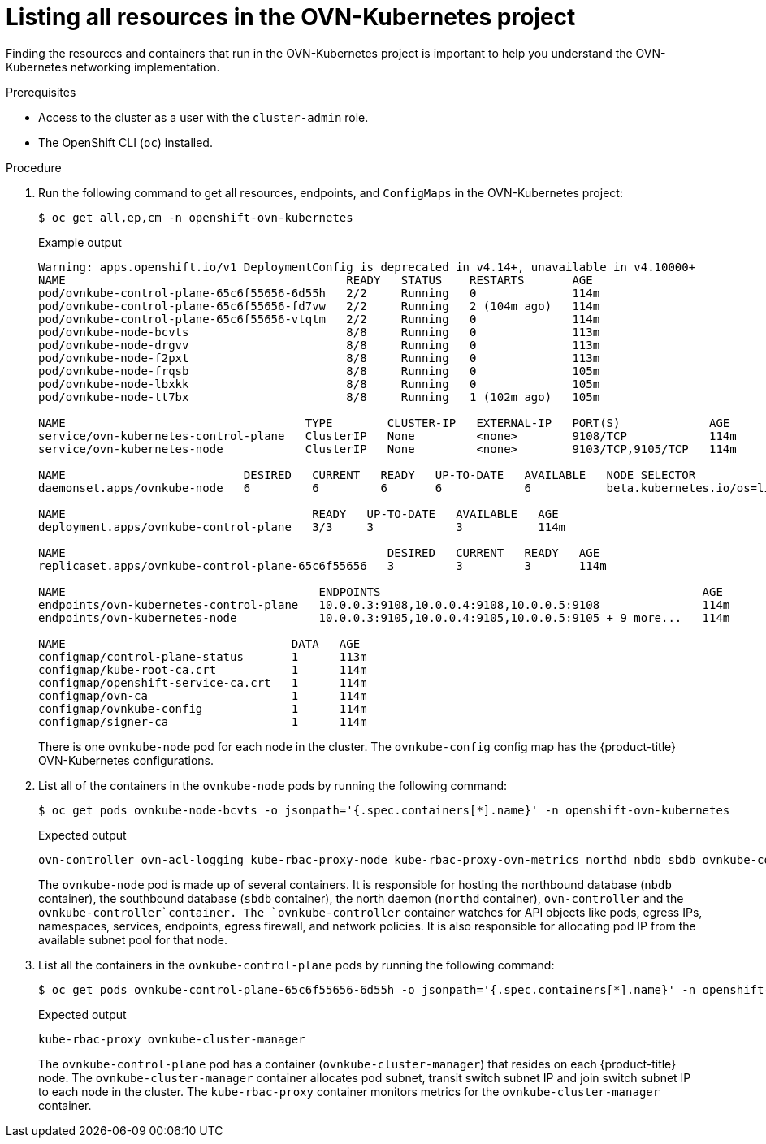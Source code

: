 // Module included in the following assemblies:
//
// * networking/ovn_kubernetes_network_provider/ovn-kubernetes-architecture.adoc

:_content-type: PROCEDURE
[id="nw-ovn-kubernetes-list-resources_{context}"]
= Listing all resources in the OVN-Kubernetes project

Finding the resources and containers that run in the OVN-Kubernetes project is important to help you understand the OVN-Kubernetes networking implementation.

.Prerequisites

* Access to the cluster as a user with the `cluster-admin` role.
* The OpenShift CLI (`oc`) installed.

.Procedure

. Run the following command to get all resources, endpoints, and `ConfigMaps` in the OVN-Kubernetes project:
+
[source,terminal]
----
$ oc get all,ep,cm -n openshift-ovn-kubernetes
----
+
.Example output
[source,terminal]
----
Warning: apps.openshift.io/v1 DeploymentConfig is deprecated in v4.14+, unavailable in v4.10000+
NAME                                         READY   STATUS    RESTARTS       AGE
pod/ovnkube-control-plane-65c6f55656-6d55h   2/2     Running   0              114m
pod/ovnkube-control-plane-65c6f55656-fd7vw   2/2     Running   2 (104m ago)   114m
pod/ovnkube-control-plane-65c6f55656-vtqtm   2/2     Running   0              114m
pod/ovnkube-node-bcvts                       8/8     Running   0              113m
pod/ovnkube-node-drgvv                       8/8     Running   0              113m
pod/ovnkube-node-f2pxt                       8/8     Running   0              113m
pod/ovnkube-node-frqsb                       8/8     Running   0              105m
pod/ovnkube-node-lbxkk                       8/8     Running   0              105m
pod/ovnkube-node-tt7bx                       8/8     Running   1 (102m ago)   105m

NAME                                   TYPE        CLUSTER-IP   EXTERNAL-IP   PORT(S)             AGE
service/ovn-kubernetes-control-plane   ClusterIP   None         <none>        9108/TCP            114m
service/ovn-kubernetes-node            ClusterIP   None         <none>        9103/TCP,9105/TCP   114m

NAME                          DESIRED   CURRENT   READY   UP-TO-DATE   AVAILABLE   NODE SELECTOR                 AGE
daemonset.apps/ovnkube-node   6         6         6       6            6           beta.kubernetes.io/os=linux   114m

NAME                                    READY   UP-TO-DATE   AVAILABLE   AGE
deployment.apps/ovnkube-control-plane   3/3     3            3           114m

NAME                                               DESIRED   CURRENT   READY   AGE
replicaset.apps/ovnkube-control-plane-65c6f55656   3         3         3       114m

NAME                                     ENDPOINTS                                               AGE
endpoints/ovn-kubernetes-control-plane   10.0.0.3:9108,10.0.0.4:9108,10.0.0.5:9108               114m
endpoints/ovn-kubernetes-node            10.0.0.3:9105,10.0.0.4:9105,10.0.0.5:9105 + 9 more...   114m

NAME                                 DATA   AGE
configmap/control-plane-status       1      113m
configmap/kube-root-ca.crt           1      114m
configmap/openshift-service-ca.crt   1      114m
configmap/ovn-ca                     1      114m
configmap/ovnkube-config             1      114m
configmap/signer-ca                  1      114m

----
+
There is one `ovnkube-node` pod for each node in the cluster.
The `ovnkube-config` config map has the {product-title} OVN-Kubernetes configurations.
+

. List all of the containers in the `ovnkube-node` pods by running the following command:
+
[source,terminal]
----
$ oc get pods ovnkube-node-bcvts -o jsonpath='{.spec.containers[*].name}' -n openshift-ovn-kubernetes
----
.Expected output
+
[source,terminal]
----
ovn-controller ovn-acl-logging kube-rbac-proxy-node kube-rbac-proxy-ovn-metrics northd nbdb sbdb ovnkube-controller
----
The `ovnkube-node` pod is made up of several containers. It is responsible for hosting the northbound database (`nbdb` container), the southbound database (`sbdb` container), the north daemon (`northd` container), `ovn-controller` and the `ovnkube-controller`container. The `ovnkube-controller` container watches for API objects like pods, egress IPs, namespaces, services, endpoints, egress firewall, and network policies. It is also responsible for allocating pod IP from the available subnet pool for that node.

. List all the containers in the `ovnkube-control-plane` pods by running the following command:
+
[source,terminal]
----
$ oc get pods ovnkube-control-plane-65c6f55656-6d55h -o jsonpath='{.spec.containers[*].name}' -n openshift-ovn-kubernetes
----
.Expected output
+
[source,terminal]
----
kube-rbac-proxy ovnkube-cluster-manager
----
+
The `ovnkube-control-plane` pod has a container (`ovnkube-cluster-manager`) that resides on each {product-title} node. The `ovnkube-cluster-manager` container allocates pod subnet, transit switch subnet IP and join switch subnet IP to each node in the cluster. The `kube-rbac-proxy` container monitors metrics for the `ovnkube-cluster-manager` container.
